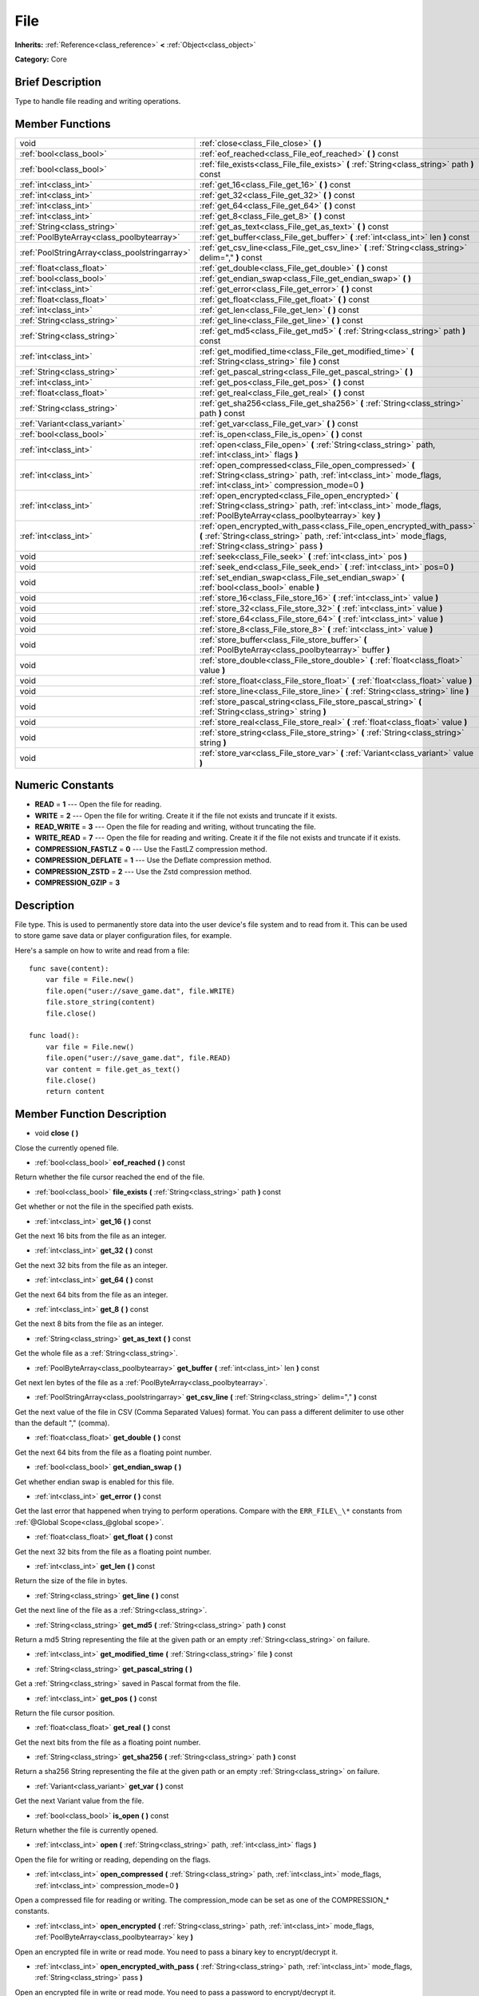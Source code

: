 .. Generated automatically by doc/tools/makerst.py in Godot's source tree.
.. DO NOT EDIT THIS FILE, but the doc/base/classes.xml source instead.

.. _class_File:

File
====

**Inherits:** :ref:`Reference<class_reference>` **<** :ref:`Object<class_object>`

**Category:** Core

Brief Description
-----------------

Type to handle file reading and writing operations.

Member Functions
----------------

+------------------------------------------------+-----------------------------------------------------------------------------------------------------------------------------------------------------------------------------------------+
| void                                           | :ref:`close<class_File_close>`  **(** **)**                                                                                                                                             |
+------------------------------------------------+-----------------------------------------------------------------------------------------------------------------------------------------------------------------------------------------+
| :ref:`bool<class_bool>`                        | :ref:`eof_reached<class_File_eof_reached>`  **(** **)** const                                                                                                                           |
+------------------------------------------------+-----------------------------------------------------------------------------------------------------------------------------------------------------------------------------------------+
| :ref:`bool<class_bool>`                        | :ref:`file_exists<class_File_file_exists>`  **(** :ref:`String<class_string>` path  **)** const                                                                                         |
+------------------------------------------------+-----------------------------------------------------------------------------------------------------------------------------------------------------------------------------------------+
| :ref:`int<class_int>`                          | :ref:`get_16<class_File_get_16>`  **(** **)** const                                                                                                                                     |
+------------------------------------------------+-----------------------------------------------------------------------------------------------------------------------------------------------------------------------------------------+
| :ref:`int<class_int>`                          | :ref:`get_32<class_File_get_32>`  **(** **)** const                                                                                                                                     |
+------------------------------------------------+-----------------------------------------------------------------------------------------------------------------------------------------------------------------------------------------+
| :ref:`int<class_int>`                          | :ref:`get_64<class_File_get_64>`  **(** **)** const                                                                                                                                     |
+------------------------------------------------+-----------------------------------------------------------------------------------------------------------------------------------------------------------------------------------------+
| :ref:`int<class_int>`                          | :ref:`get_8<class_File_get_8>`  **(** **)** const                                                                                                                                       |
+------------------------------------------------+-----------------------------------------------------------------------------------------------------------------------------------------------------------------------------------------+
| :ref:`String<class_string>`                    | :ref:`get_as_text<class_File_get_as_text>`  **(** **)** const                                                                                                                           |
+------------------------------------------------+-----------------------------------------------------------------------------------------------------------------------------------------------------------------------------------------+
| :ref:`PoolByteArray<class_poolbytearray>`      | :ref:`get_buffer<class_File_get_buffer>`  **(** :ref:`int<class_int>` len  **)** const                                                                                                  |
+------------------------------------------------+-----------------------------------------------------------------------------------------------------------------------------------------------------------------------------------------+
| :ref:`PoolStringArray<class_poolstringarray>`  | :ref:`get_csv_line<class_File_get_csv_line>`  **(** :ref:`String<class_string>` delim=","  **)** const                                                                                  |
+------------------------------------------------+-----------------------------------------------------------------------------------------------------------------------------------------------------------------------------------------+
| :ref:`float<class_float>`                      | :ref:`get_double<class_File_get_double>`  **(** **)** const                                                                                                                             |
+------------------------------------------------+-----------------------------------------------------------------------------------------------------------------------------------------------------------------------------------------+
| :ref:`bool<class_bool>`                        | :ref:`get_endian_swap<class_File_get_endian_swap>`  **(** **)**                                                                                                                         |
+------------------------------------------------+-----------------------------------------------------------------------------------------------------------------------------------------------------------------------------------------+
| :ref:`int<class_int>`                          | :ref:`get_error<class_File_get_error>`  **(** **)** const                                                                                                                               |
+------------------------------------------------+-----------------------------------------------------------------------------------------------------------------------------------------------------------------------------------------+
| :ref:`float<class_float>`                      | :ref:`get_float<class_File_get_float>`  **(** **)** const                                                                                                                               |
+------------------------------------------------+-----------------------------------------------------------------------------------------------------------------------------------------------------------------------------------------+
| :ref:`int<class_int>`                          | :ref:`get_len<class_File_get_len>`  **(** **)** const                                                                                                                                   |
+------------------------------------------------+-----------------------------------------------------------------------------------------------------------------------------------------------------------------------------------------+
| :ref:`String<class_string>`                    | :ref:`get_line<class_File_get_line>`  **(** **)** const                                                                                                                                 |
+------------------------------------------------+-----------------------------------------------------------------------------------------------------------------------------------------------------------------------------------------+
| :ref:`String<class_string>`                    | :ref:`get_md5<class_File_get_md5>`  **(** :ref:`String<class_string>` path  **)** const                                                                                                 |
+------------------------------------------------+-----------------------------------------------------------------------------------------------------------------------------------------------------------------------------------------+
| :ref:`int<class_int>`                          | :ref:`get_modified_time<class_File_get_modified_time>`  **(** :ref:`String<class_string>` file  **)** const                                                                             |
+------------------------------------------------+-----------------------------------------------------------------------------------------------------------------------------------------------------------------------------------------+
| :ref:`String<class_string>`                    | :ref:`get_pascal_string<class_File_get_pascal_string>`  **(** **)**                                                                                                                     |
+------------------------------------------------+-----------------------------------------------------------------------------------------------------------------------------------------------------------------------------------------+
| :ref:`int<class_int>`                          | :ref:`get_pos<class_File_get_pos>`  **(** **)** const                                                                                                                                   |
+------------------------------------------------+-----------------------------------------------------------------------------------------------------------------------------------------------------------------------------------------+
| :ref:`float<class_float>`                      | :ref:`get_real<class_File_get_real>`  **(** **)** const                                                                                                                                 |
+------------------------------------------------+-----------------------------------------------------------------------------------------------------------------------------------------------------------------------------------------+
| :ref:`String<class_string>`                    | :ref:`get_sha256<class_File_get_sha256>`  **(** :ref:`String<class_string>` path  **)** const                                                                                           |
+------------------------------------------------+-----------------------------------------------------------------------------------------------------------------------------------------------------------------------------------------+
| :ref:`Variant<class_variant>`                  | :ref:`get_var<class_File_get_var>`  **(** **)** const                                                                                                                                   |
+------------------------------------------------+-----------------------------------------------------------------------------------------------------------------------------------------------------------------------------------------+
| :ref:`bool<class_bool>`                        | :ref:`is_open<class_File_is_open>`  **(** **)** const                                                                                                                                   |
+------------------------------------------------+-----------------------------------------------------------------------------------------------------------------------------------------------------------------------------------------+
| :ref:`int<class_int>`                          | :ref:`open<class_File_open>`  **(** :ref:`String<class_string>` path, :ref:`int<class_int>` flags  **)**                                                                                |
+------------------------------------------------+-----------------------------------------------------------------------------------------------------------------------------------------------------------------------------------------+
| :ref:`int<class_int>`                          | :ref:`open_compressed<class_File_open_compressed>`  **(** :ref:`String<class_string>` path, :ref:`int<class_int>` mode_flags, :ref:`int<class_int>` compression_mode=0  **)**           |
+------------------------------------------------+-----------------------------------------------------------------------------------------------------------------------------------------------------------------------------------------+
| :ref:`int<class_int>`                          | :ref:`open_encrypted<class_File_open_encrypted>`  **(** :ref:`String<class_string>` path, :ref:`int<class_int>` mode_flags, :ref:`PoolByteArray<class_poolbytearray>` key  **)**        |
+------------------------------------------------+-----------------------------------------------------------------------------------------------------------------------------------------------------------------------------------------+
| :ref:`int<class_int>`                          | :ref:`open_encrypted_with_pass<class_File_open_encrypted_with_pass>`  **(** :ref:`String<class_string>` path, :ref:`int<class_int>` mode_flags, :ref:`String<class_string>` pass  **)** |
+------------------------------------------------+-----------------------------------------------------------------------------------------------------------------------------------------------------------------------------------------+
| void                                           | :ref:`seek<class_File_seek>`  **(** :ref:`int<class_int>` pos  **)**                                                                                                                    |
+------------------------------------------------+-----------------------------------------------------------------------------------------------------------------------------------------------------------------------------------------+
| void                                           | :ref:`seek_end<class_File_seek_end>`  **(** :ref:`int<class_int>` pos=0  **)**                                                                                                          |
+------------------------------------------------+-----------------------------------------------------------------------------------------------------------------------------------------------------------------------------------------+
| void                                           | :ref:`set_endian_swap<class_File_set_endian_swap>`  **(** :ref:`bool<class_bool>` enable  **)**                                                                                         |
+------------------------------------------------+-----------------------------------------------------------------------------------------------------------------------------------------------------------------------------------------+
| void                                           | :ref:`store_16<class_File_store_16>`  **(** :ref:`int<class_int>` value  **)**                                                                                                          |
+------------------------------------------------+-----------------------------------------------------------------------------------------------------------------------------------------------------------------------------------------+
| void                                           | :ref:`store_32<class_File_store_32>`  **(** :ref:`int<class_int>` value  **)**                                                                                                          |
+------------------------------------------------+-----------------------------------------------------------------------------------------------------------------------------------------------------------------------------------------+
| void                                           | :ref:`store_64<class_File_store_64>`  **(** :ref:`int<class_int>` value  **)**                                                                                                          |
+------------------------------------------------+-----------------------------------------------------------------------------------------------------------------------------------------------------------------------------------------+
| void                                           | :ref:`store_8<class_File_store_8>`  **(** :ref:`int<class_int>` value  **)**                                                                                                            |
+------------------------------------------------+-----------------------------------------------------------------------------------------------------------------------------------------------------------------------------------------+
| void                                           | :ref:`store_buffer<class_File_store_buffer>`  **(** :ref:`PoolByteArray<class_poolbytearray>` buffer  **)**                                                                             |
+------------------------------------------------+-----------------------------------------------------------------------------------------------------------------------------------------------------------------------------------------+
| void                                           | :ref:`store_double<class_File_store_double>`  **(** :ref:`float<class_float>` value  **)**                                                                                              |
+------------------------------------------------+-----------------------------------------------------------------------------------------------------------------------------------------------------------------------------------------+
| void                                           | :ref:`store_float<class_File_store_float>`  **(** :ref:`float<class_float>` value  **)**                                                                                                |
+------------------------------------------------+-----------------------------------------------------------------------------------------------------------------------------------------------------------------------------------------+
| void                                           | :ref:`store_line<class_File_store_line>`  **(** :ref:`String<class_string>` line  **)**                                                                                                 |
+------------------------------------------------+-----------------------------------------------------------------------------------------------------------------------------------------------------------------------------------------+
| void                                           | :ref:`store_pascal_string<class_File_store_pascal_string>`  **(** :ref:`String<class_string>` string  **)**                                                                             |
+------------------------------------------------+-----------------------------------------------------------------------------------------------------------------------------------------------------------------------------------------+
| void                                           | :ref:`store_real<class_File_store_real>`  **(** :ref:`float<class_float>` value  **)**                                                                                                  |
+------------------------------------------------+-----------------------------------------------------------------------------------------------------------------------------------------------------------------------------------------+
| void                                           | :ref:`store_string<class_File_store_string>`  **(** :ref:`String<class_string>` string  **)**                                                                                           |
+------------------------------------------------+-----------------------------------------------------------------------------------------------------------------------------------------------------------------------------------------+
| void                                           | :ref:`store_var<class_File_store_var>`  **(** :ref:`Variant<class_variant>` value  **)**                                                                                                |
+------------------------------------------------+-----------------------------------------------------------------------------------------------------------------------------------------------------------------------------------------+

Numeric Constants
-----------------

- **READ** = **1** --- Open the file for reading.
- **WRITE** = **2** --- Open the file for writing. Create it if the file not exists and truncate if it exists.
- **READ_WRITE** = **3** --- Open the file for reading and writing, without truncating the file.
- **WRITE_READ** = **7** --- Open the file for reading and writing. Create it if the file not exists and truncate if it exists.
- **COMPRESSION_FASTLZ** = **0** --- Use the FastLZ compression method.
- **COMPRESSION_DEFLATE** = **1** --- Use the Deflate compression method.
- **COMPRESSION_ZSTD** = **2** --- Use the Zstd compression method.
- **COMPRESSION_GZIP** = **3**

Description
-----------

File type. This is used to permanently store data into the user device's file system and to read from it. This can be used to store game save data or player configuration files, for example.

Here's a sample on how to write and read from a file:

::

    func save(content):
        var file = File.new()
        file.open("user://save_game.dat", file.WRITE)
        file.store_string(content)
        file.close()
    
    func load():
        var file = File.new()
        file.open("user://save_game.dat", file.READ)
        var content = file.get_as_text()
        file.close()
        return content

Member Function Description
---------------------------

.. _class_File_close:

- void  **close**  **(** **)**

Close the currently opened file.

.. _class_File_eof_reached:

- :ref:`bool<class_bool>`  **eof_reached**  **(** **)** const

Return whether the file cursor reached the end of the file.

.. _class_File_file_exists:

- :ref:`bool<class_bool>`  **file_exists**  **(** :ref:`String<class_string>` path  **)** const

Get whether or not the file in the specified path exists.

.. _class_File_get_16:

- :ref:`int<class_int>`  **get_16**  **(** **)** const

Get the next 16 bits from the file as an integer.

.. _class_File_get_32:

- :ref:`int<class_int>`  **get_32**  **(** **)** const

Get the next 32 bits from the file as an integer.

.. _class_File_get_64:

- :ref:`int<class_int>`  **get_64**  **(** **)** const

Get the next 64 bits from the file as an integer.

.. _class_File_get_8:

- :ref:`int<class_int>`  **get_8**  **(** **)** const

Get the next 8 bits from the file as an integer.

.. _class_File_get_as_text:

- :ref:`String<class_string>`  **get_as_text**  **(** **)** const

Get the whole file as a :ref:`String<class_string>`.

.. _class_File_get_buffer:

- :ref:`PoolByteArray<class_poolbytearray>`  **get_buffer**  **(** :ref:`int<class_int>` len  **)** const

Get next len bytes of the file as a :ref:`PoolByteArray<class_poolbytearray>`.

.. _class_File_get_csv_line:

- :ref:`PoolStringArray<class_poolstringarray>`  **get_csv_line**  **(** :ref:`String<class_string>` delim=","  **)** const

Get the next value of the file in CSV (Comma Separated Values) format. You can pass a different delimiter to use other than the default "," (comma).

.. _class_File_get_double:

- :ref:`float<class_float>`  **get_double**  **(** **)** const

Get the next 64 bits from the file as a floating point number.

.. _class_File_get_endian_swap:

- :ref:`bool<class_bool>`  **get_endian_swap**  **(** **)**

Get whether endian swap is enabled for this file.

.. _class_File_get_error:

- :ref:`int<class_int>`  **get_error**  **(** **)** const

Get the last error that happened when trying to perform operations. Compare with the ``ERR_FILE\_\*`` constants from :ref:`@Global Scope<class_@global scope>`.

.. _class_File_get_float:

- :ref:`float<class_float>`  **get_float**  **(** **)** const

Get the next 32 bits from the file as a floating point number.

.. _class_File_get_len:

- :ref:`int<class_int>`  **get_len**  **(** **)** const

Return the size of the file in bytes.

.. _class_File_get_line:

- :ref:`String<class_string>`  **get_line**  **(** **)** const

Get the next line of the file as a :ref:`String<class_string>`.

.. _class_File_get_md5:

- :ref:`String<class_string>`  **get_md5**  **(** :ref:`String<class_string>` path  **)** const

Return a md5 String representing the file at the given path or an empty :ref:`String<class_string>` on failure.

.. _class_File_get_modified_time:

- :ref:`int<class_int>`  **get_modified_time**  **(** :ref:`String<class_string>` file  **)** const

.. _class_File_get_pascal_string:

- :ref:`String<class_string>`  **get_pascal_string**  **(** **)**

Get a :ref:`String<class_string>` saved in Pascal format from the file.

.. _class_File_get_pos:

- :ref:`int<class_int>`  **get_pos**  **(** **)** const

Return the file cursor position.

.. _class_File_get_real:

- :ref:`float<class_float>`  **get_real**  **(** **)** const

Get the next bits from the file as a floating point number.

.. _class_File_get_sha256:

- :ref:`String<class_string>`  **get_sha256**  **(** :ref:`String<class_string>` path  **)** const

Return a sha256 String representing the file at the given path or an empty :ref:`String<class_string>` on failure.

.. _class_File_get_var:

- :ref:`Variant<class_variant>`  **get_var**  **(** **)** const

Get the next Variant value from the file.

.. _class_File_is_open:

- :ref:`bool<class_bool>`  **is_open**  **(** **)** const

Return whether the file is currently opened.

.. _class_File_open:

- :ref:`int<class_int>`  **open**  **(** :ref:`String<class_string>` path, :ref:`int<class_int>` flags  **)**

Open the file for writing or reading, depending on the flags.

.. _class_File_open_compressed:

- :ref:`int<class_int>`  **open_compressed**  **(** :ref:`String<class_string>` path, :ref:`int<class_int>` mode_flags, :ref:`int<class_int>` compression_mode=0  **)**

Open a compressed file for reading or writing. The compression_mode can be set as one of the COMPRESSION\_\* constants.

.. _class_File_open_encrypted:

- :ref:`int<class_int>`  **open_encrypted**  **(** :ref:`String<class_string>` path, :ref:`int<class_int>` mode_flags, :ref:`PoolByteArray<class_poolbytearray>` key  **)**

Open an encrypted file in write or read mode. You need to pass a binary key to encrypt/decrypt it.

.. _class_File_open_encrypted_with_pass:

- :ref:`int<class_int>`  **open_encrypted_with_pass**  **(** :ref:`String<class_string>` path, :ref:`int<class_int>` mode_flags, :ref:`String<class_string>` pass  **)**

Open an encrypted file in write or read mode. You need to pass a password to encrypt/decrypt it.

.. _class_File_seek:

- void  **seek**  **(** :ref:`int<class_int>` pos  **)**

Change the file reading/writing cursor to the specified position (in bytes from the beginning of the file).

.. _class_File_seek_end:

- void  **seek_end**  **(** :ref:`int<class_int>` pos=0  **)**

Change the file reading/writing cursor to the specified position (in bytes from the end of the file). Note that this is an offset, so you should use negative numbers or the cursor will be at the end of the file.

.. _class_File_set_endian_swap:

- void  **set_endian_swap**  **(** :ref:`bool<class_bool>` enable  **)**

Set whether to swap the endianness of the file. Enable this if you're dealing with files written in big endian machines.

Note that this is about the file format, not CPU type. This is always reseted to ``false`` whenever you open the file.

.. _class_File_store_16:

- void  **store_16**  **(** :ref:`int<class_int>` value  **)**

Store an integer as 16 bits in the file.

.. _class_File_store_32:

- void  **store_32**  **(** :ref:`int<class_int>` value  **)**

Store an integer as 32 bits in the file.

.. _class_File_store_64:

- void  **store_64**  **(** :ref:`int<class_int>` value  **)**

Store an integer as 64 bits in the file.

.. _class_File_store_8:

- void  **store_8**  **(** :ref:`int<class_int>` value  **)**

Store an integer as 8 bits in the file.

.. _class_File_store_buffer:

- void  **store_buffer**  **(** :ref:`PoolByteArray<class_poolbytearray>` buffer  **)**

Store the given array of bytes in the file.

.. _class_File_store_double:

- void  **store_double**  **(** :ref:`float<class_float>` value  **)**

Store a floating point number as 64 bits in the file.

.. _class_File_store_float:

- void  **store_float**  **(** :ref:`float<class_float>` value  **)**

Store a floating point number as 32 bits in the file.

.. _class_File_store_line:

- void  **store_line**  **(** :ref:`String<class_string>` line  **)**

Store the given :ref:`String<class_string>` as a line in the file.

.. _class_File_store_pascal_string:

- void  **store_pascal_string**  **(** :ref:`String<class_string>` string  **)**

Store the given :ref:`String<class_string>` as a line in the file in Pascal format (i.e. also store the length of the string).

.. _class_File_store_real:

- void  **store_real**  **(** :ref:`float<class_float>` value  **)**

Store a floating point number in the file.

.. _class_File_store_string:

- void  **store_string**  **(** :ref:`String<class_string>` string  **)**

Store the given :ref:`String<class_string>` in the file.

.. _class_File_store_var:

- void  **store_var**  **(** :ref:`Variant<class_variant>` value  **)**

Store any Variant value in the file.


